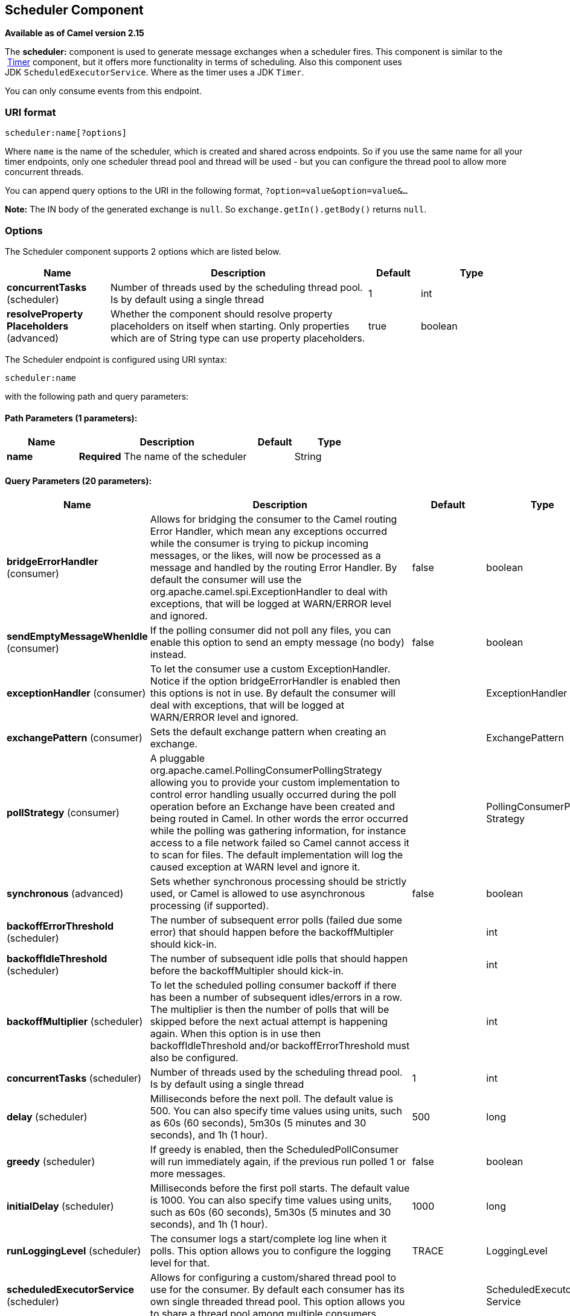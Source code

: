 [[scheduler-component]]
== Scheduler Component

*Available as of Camel version 2.15*

The *scheduler:* component is used to generate message exchanges when a
scheduler fires. This component is similar to the
 <<timer-component,Timer>> component, but it offers more functionality in
terms of scheduling. Also this component uses
JDK `ScheduledExecutorService`. Where as the timer uses a JDK `Timer`.

You can only consume events from this endpoint.

=== URI format

[source]
----
scheduler:name[?options]
----

Where `name` is the name of the scheduler, which is created and shared
across endpoints. So if you use the same name for all your timer
endpoints, only one scheduler thread pool and thread will be used - but
you can configure the thread pool to allow more concurrent threads.

You can append query options to the URI in the following format,
`?option=value&option=value&...`

*Note:* The IN body of the generated exchange is `null`. So
`exchange.getIn().getBody()` returns `null`.

=== Options

// component options: START
The Scheduler component supports 2 options which are listed below.



[width="100%",cols="2,5,^1,2",options="header"]
|===
| Name | Description | Default | Type
| *concurrentTasks* (scheduler) | Number of threads used by the scheduling thread pool. Is by default using a single thread | 1 | int
| *resolveProperty Placeholders* (advanced) | Whether the component should resolve property placeholders on itself when starting. Only properties which are of String type can use property placeholders. | true | boolean
|===
// component options: END


// endpoint options: START
The Scheduler endpoint is configured using URI syntax:

----
scheduler:name
----

with the following path and query parameters:

==== Path Parameters (1 parameters):

[width="100%",cols="2,5,^1,2",options="header"]
|===
| Name | Description | Default | Type
| *name* | *Required* The name of the scheduler |  | String
|===

==== Query Parameters (20 parameters):

[width="100%",cols="2,5,^1,2",options="header"]
|===
| Name | Description | Default | Type
| *bridgeErrorHandler* (consumer) | Allows for bridging the consumer to the Camel routing Error Handler, which mean any exceptions occurred while the consumer is trying to pickup incoming messages, or the likes, will now be processed as a message and handled by the routing Error Handler. By default the consumer will use the org.apache.camel.spi.ExceptionHandler to deal with exceptions, that will be logged at WARN/ERROR level and ignored. | false | boolean
| *sendEmptyMessageWhenIdle* (consumer) | If the polling consumer did not poll any files, you can enable this option to send an empty message (no body) instead. | false | boolean
| *exceptionHandler* (consumer) | To let the consumer use a custom ExceptionHandler. Notice if the option bridgeErrorHandler is enabled then this options is not in use. By default the consumer will deal with exceptions, that will be logged at WARN/ERROR level and ignored. |  | ExceptionHandler
| *exchangePattern* (consumer) | Sets the default exchange pattern when creating an exchange. |  | ExchangePattern
| *pollStrategy* (consumer) | A pluggable org.apache.camel.PollingConsumerPollingStrategy allowing you to provide your custom implementation to control error handling usually occurred during the poll operation before an Exchange have been created and being routed in Camel. In other words the error occurred while the polling was gathering information, for instance access to a file network failed so Camel cannot access it to scan for files. The default implementation will log the caused exception at WARN level and ignore it. |  | PollingConsumerPoll Strategy
| *synchronous* (advanced) | Sets whether synchronous processing should be strictly used, or Camel is allowed to use asynchronous processing (if supported). | false | boolean
| *backoffErrorThreshold* (scheduler) | The number of subsequent error polls (failed due some error) that should happen before the backoffMultipler should kick-in. |  | int
| *backoffIdleThreshold* (scheduler) | The number of subsequent idle polls that should happen before the backoffMultipler should kick-in. |  | int
| *backoffMultiplier* (scheduler) | To let the scheduled polling consumer backoff if there has been a number of subsequent idles/errors in a row. The multiplier is then the number of polls that will be skipped before the next actual attempt is happening again. When this option is in use then backoffIdleThreshold and/or backoffErrorThreshold must also be configured. |  | int
| *concurrentTasks* (scheduler) | Number of threads used by the scheduling thread pool. Is by default using a single thread | 1 | int
| *delay* (scheduler) | Milliseconds before the next poll. The default value is 500. You can also specify time values using units, such as 60s (60 seconds), 5m30s (5 minutes and 30 seconds), and 1h (1 hour). | 500 | long
| *greedy* (scheduler) | If greedy is enabled, then the ScheduledPollConsumer will run immediately again, if the previous run polled 1 or more messages. | false | boolean
| *initialDelay* (scheduler) | Milliseconds before the first poll starts. The default value is 1000. You can also specify time values using units, such as 60s (60 seconds), 5m30s (5 minutes and 30 seconds), and 1h (1 hour). | 1000 | long
| *runLoggingLevel* (scheduler) | The consumer logs a start/complete log line when it polls. This option allows you to configure the logging level for that. | TRACE | LoggingLevel
| *scheduledExecutorService* (scheduler) | Allows for configuring a custom/shared thread pool to use for the consumer. By default each consumer has its own single threaded thread pool. This option allows you to share a thread pool among multiple consumers. |  | ScheduledExecutor Service
| *scheduler* (scheduler) | Allow to plugin a custom org.apache.camel.spi.ScheduledPollConsumerScheduler to use as the scheduler for firing when the polling consumer runs. The default implementation uses the ScheduledExecutorService and there is a Quartz2, and Spring based which supports CRON expressions. Notice: If using a custom scheduler then the options for initialDelay, useFixedDelay, timeUnit, and scheduledExecutorService may not be in use. Use the text quartz2 to refer to use the Quartz2 scheduler; and use the text spring to use the Spring based; and use the text myScheduler to refer to a custom scheduler by its id in the Registry. See Quartz2 page for an example. | none | ScheduledPollConsumer Scheduler
| *schedulerProperties* (scheduler) | To configure additional properties when using a custom scheduler or any of the Quartz2, Spring based scheduler. |  | Map
| *startScheduler* (scheduler) | Whether the scheduler should be auto started. | true | boolean
| *timeUnit* (scheduler) | Time unit for initialDelay and delay options. | MILLISECONDS | TimeUnit
| *useFixedDelay* (scheduler) | Controls if fixed delay or fixed rate is used. See ScheduledExecutorService in JDK for details. | true | boolean
|===
// endpoint options: END


=== More information

This component is a scheduler
http://camel.apache.org/polling-consumer.html[Polling Consumer] where
you can find more information about the options above, and examples at
the http://camel.apache.org/polling-consumer.html[Polling
Consumer] page.

=== Exchange Properties

When the timer is fired, it adds the following information as properties
to the `Exchange`:

[width="100%",cols="10%,10%,80%",options="header",]
|===
|Name |Type |Description

|`Exchange.TIMER_NAME` |`String` |The value of the `name` option.

|`Exchange.TIMER_FIRED_TIME` |`Date` |The time when the consumer fired.
|===

=== Sample

To set up a route that generates an event every 60 seconds:

[source,java]
----
from("scheduler://foo?period=60s").to("bean:myBean?method=someMethodName");
----

The above route will generate an event and then invoke the
`someMethodName` method on the bean called `myBean` in the
Registry such as JNDI or Spring.

And the route in Spring DSL:

[source,xml]
----
<route>
  <from uri="scheduler://foo?period=60s"/>
  <to uri="bean:myBean?method=someMethodName"/>
</route>
----

=== Forcing the scheduler to trigger immediately when completed

To let the scheduler trigger as soon as the previous task is complete,
you can set the option `greedy=true`. But beware then the scheduler will
keep firing all the time. So use this with caution.

=== Forcing the scheduler to be idle

There can be use cases where you want the scheduler to trigger and be
greedy. But sometimes you want "tell the scheduler" that there was no
task to poll, so the scheduler can change into idle mode using the
backoff options. To do this you would need to set a property on the
exchange with the key `Exchange.SCHEDULER_POLLED_MESSAGES` to a boolean
value of false. This will cause the consumer to indicate that there was
no messages polled. 

The consumer will otherwise as by default return 1 message polled to the
scheduler, every time the consumer has completed processing the
exchange.

=== See Also

* <<timer-component,Timer>>
* <<quartz-component,Quartz>>
